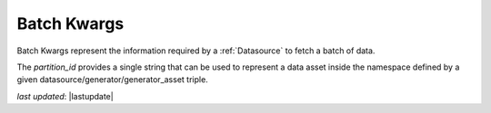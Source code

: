 .. _batch_kwargs_reference:


############################
Batch Kwargs
############################

Batch Kwargs represent the information required by a :ref:`Datasource` to fetch a batch of data.

The `partition_id` provides a single string that can be used to represent a data asset inside the namespace defined by
a given datasource/generator/generator_asset triple.

*last updated*: |lastupdate|
